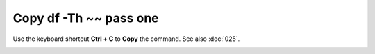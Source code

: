 =======================
Copy df -Th ~~ pass one
=======================

Use the keyboard shortcut **Ctrl + C** to **Copy** the command. See also :doc:`025`.

.. Open the Edit tab and click the Copy button.

.. image :: ../images/302.png
